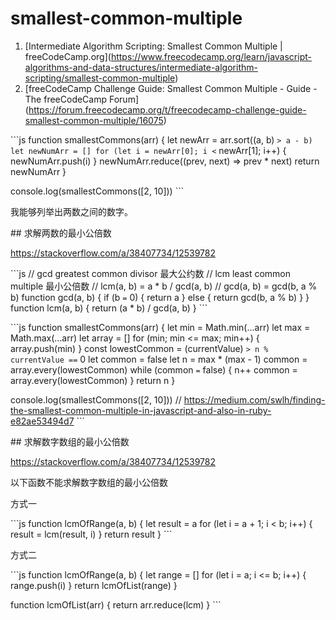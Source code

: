 * smallest-common-multiple
:PROPERTIES:
:CUSTOM_ID: smallest-common-multiple
:END:
1. [Intermediate Algorithm Scripting: Smallest Common Multiple | freeCodeCamp.org]([[https://www.freecodecamp.org/learn/javascript-algorithms-and-data-structures/intermediate-algorithm-scripting/smallest-common-multiple]])
2. [freeCodeCamp Challenge Guide: Smallest Common Multiple - Guide - The freeCodeCamp Forum]([[https://forum.freecodecamp.org/t/freecodecamp-challenge-guide-smallest-common-multiple/16075]])

```js function smallestCommons(arr) { let newArr = arr.sort((a, b) => a - b) let newNumArr = [] for (let i = newArr[0]; i <= newArr[1]; i++) { newNumArr.push(i) } newNumArr.reduce((prev, next) => prev * next) return newNumArr }

console.log(smallestCommons([2, 10])) ```

我能够列举出两数之间的数字。

​## 求解两数的最小公倍数

[[https://stackoverflow.com/a/38407734/12539782]]

```js // gcd greatest common divisor 最大公约数 // lcm least common multiple 最小公倍数 // lcm(a, b) = a * b / gcd(a, b) // gcd(a, b) = gcd(b, a % b) function gcd(a, b) { if (b === 0) { return a } else { return gcd(b, a % b) } } function lcm(a, b) { return (a * b) / gcd(a, b) } ```

```js function smallestCommons(arr) { let min = Math.min(...arr) let max = Math.max(...arr) let array = [] for (min; min <= max; min++) { array.push(min) } const lowestCommon = (currentValue) => n % currentValue === 0 let common = false let n = max * (max - 1) common = array.every(lowestCommon) while (common === false) { n++ common = array.every(lowestCommon) } return n }

console.log(smallestCommons([2, 10])) // [[https://medium.com/swlh/finding-the-smallest-common-multiple-in-javascript-and-also-in-ruby-e82ae53494d7]] ```

​## 求解数字数组的最小公倍数

[[https://stackoverflow.com/a/38407734/12539782]]

以下函数不能求解数字数组的最小公倍数

方式一

```js function lcmOfRange(a, b) { let result = a for (let i = a + 1; i < b; i++) { result = lcm(result, i) } return result } ```

方式二

```js function lcmOfRange(a, b) { let range = [] for (let i = a; i <= b; i++) { range.push(i) } return lcmOfList(range) }

function lcmOfList(arr) { return arr.reduce(lcm) } ```
